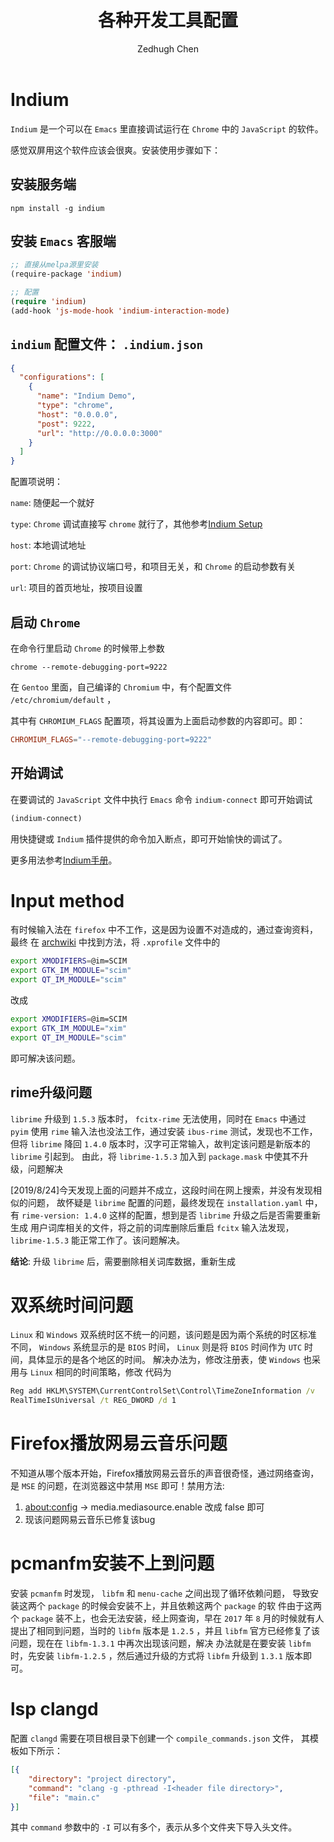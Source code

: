 #+title: 各种开发工具配置
#+author: Zedhugh Chen

* Indium

  =Indium= 是一个可以在 =Emacs= 里直接调试运行在 =Chrome= 中的 =JavaScript= 的软件。

  感觉双屏用这个软件应该会很爽。安装使用步骤如下：

** 安装服务端

   #+BEGIN_SRC shell
     npm install -g indium
   #+END_SRC

** 安装 =Emacs= 客服端

   #+BEGIN_SRC emacs-lisp
     ;; 直接从melpa源里安装
     (require-package 'indium)

     ;; 配置
     (require 'indium)
     (add-hook 'js-mode-hook 'indium-interaction-mode)
   #+END_SRC

** =indium= 配置文件： =.indium.json=

   #+BEGIN_SRC json
     {
       "configurations": [
         {
           "name": "Indium Demo",
           "type": "chrome",
           "host": "0.0.0.0",
           "post": 9222,
           "url": "http://0.0.0.0:3000"
         }
       ]
     }
   #+END_SRC

   配置项说明：

   =name=: 随便起一个就好

   =type=: =Chrome= 调试直接写 =chrome= 就行了，其他参考[[https://indium.readthedocs.io/en/latest/setup.html][Indium Setup]]

   =host=: 本地调试地址

   =port=: =Chrome= 的调试协议端口号，和项目无关，和 =Chrome= 的启动参数有关

   =url=: 项目的首页地址，按项目设置

** 启动 =Chrome=

   在命令行里启动 =Chrome= 的时候带上参数

   #+BEGIN_SRC shell
     chrome --remote-debugging-port=9222
   #+END_SRC

   在 =Gentoo= 里面，自己编译的 =Chromium= 中，有个配置文件 =/etc/chromium/default= ，

   其中有 =CHROMIUM_FLAGS= 配置项，将其设置为上面启动参数的内容即可。即：

   #+BEGIN_SRC conf
     CHROMIUM_FLAGS="--remote-debugging-port=9222"
   #+END_SRC

** 开始调试

   在要调试的 =JavaScript= 文件中执行 =Emacs= 命令 =indium-connect= 即可开始调试

   #+BEGIN_SRC emacs-lisp
     (indium-connect)
   #+END_SRC

   用快捷键或 =Indium= 插件提供的命令加入断点，即可开始愉快的调试了。

   更多用法参考[[https://indium.readthedocs.io/en/latest/index.html][Indium手册]]。

* Input method
  有时候输入法在 =firefox= 中不工作，这是因为设置不对造成的，通过查询资料，最终
  在 [[https://wiki.archlinux.org/index.php/Smart_Common_Input_Method][archwiki]] 中找到方法，将 =.xprofile= 文件中的
  #+BEGIN_SRC bash
    export XMODIFIERS=@im=SCIM
    export GTK_IM_MODULE="scim"
    export QT_IM_MODULE="scim"
  #+END_SRC
  改成
  #+BEGIN_SRC bash
    export XMODIFIERS=@im=SCIM
    export GTK_IM_MODULE="xim"
    export QT_IM_MODULE="scim"
  #+END_SRC
  即可解决该问题。

** rime升级问题
   =librime= 升级到 =1.5.3= 版本时， =fcitx-rime= 无法使用，同时在 =Emacs= 中通过
   =pyim= 使用 =rime= 输入法也没法工作，通过安装 =ibus-rime= 测试，发现也不工作，
   但将 =librime= 降回 =1.4.0= 版本时，汉字可正常输入，故判定该问题是新版本的
   =librime= 引起到。
   由此，将 =librime-1.5.3= 加入到 =package.mask= 中使其不升级，问题解决

   [2019/8/24]今天发现上面的问题并不成立，这段时间在网上搜索，并没有发现相似的问题，
   故怀疑是 =librime= 配置的问题，最终发现在 =installation.yaml= 中，
   有 =rime-version: 1.4.0= 这样的配置，想到是否 =librime= 升级之后是否需要重新生成
   用户词库相关的文件，将之前的词库删除后重启 =fcitx= 输入法发现， =librime-1.5.3=
   能正常工作了。该问题解决。

   *结论*: 升级 =librime= 后，需要删除相关词库数据，重新生成

* 双系统时间问题
  =Linux= 和 =Windows= 双系统时区不统一的问题，该问题是因为兩个系统的时区标准
  不同， =Windows= 系统显示的是 =BIOS= 时间， =Linux= 则是将 =BIOS= 时间作为
  =UTC= 时间，具体显示的是各个地区的时间。
  解决办法为，修改注册表，使 =Windows= 也采用与 =Linux= 相同的时间策略，修改
  代码为
  #+BEGIN_SRC bat
    Reg add HKLM\SYSTEM\CurrentControlSet\Control\TimeZoneInformation /v
    RealTimeIsUniversal /t REG_DWORD /d 1
  #+END_SRC

* Firefox播放网易云音乐问题
  不知道从哪个版本开始，Firefox播放网易云音乐的声音很奇怪，通过网络查询，
  是 =MSE= 的问题，在浏览器这中禁用 =MSE= 即可！禁用方法:
  1. about:config -> media.mediasource.enable 改成 false 即可
  2. 现该问题网易云音乐已修复该bug

* pcmanfm安装不上到问题
  安装 =pcmanfm= 时发现， =libfm= 和 =menu-cache= 之间出现了循环依赖问题，
  导致安装这两个 =package= 的时候会安装不上，并且依赖这两个 =package= 的软
  件由于这两个 =package= 装不上，也会无法安装，经上网查询，早在 =2017= 年
  =8= 月的时候就有人提出了相同到问题，当时的 =libfm= 版本是 =1.2.5= ，并且
  =libfm= 官方已经修复了该问题，现在在 =libfm-1.3.1= 中再次出现该问题，解决
  办法就是在要安装 =libfm= 时，先安装 =libfm-1.2.5= ，然后通过升级的方式将
  =libfm= 升级到 =1.3.1= 版本即可。

* lsp clangd
  配置 =clangd= 需要在项目根目录下创建一个 =compile_commands.json= 文件，
  其模板如下所示：
  #+begin_src json
    [{
        "directory": "project directory",
        "command": "clang -g -pthread -I<header file directory>",
        "file": "main.c"
    }]
  #+end_src
  其中 =command= 参数中的 =-I= 可以有多个，表示从多个文件夹下导入头文件。

